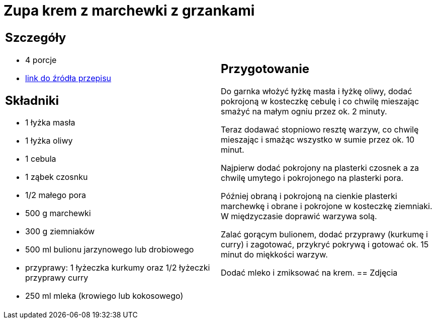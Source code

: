 = Zupa krem z marchewki z grzankami

[cols=".<a,.<a"]
[frame=none]
[grid=none]
|===
|
== Szczegóły
* 4 porcje
* https://www.kwestiasmaku.com/przepis/zupa-krem-marchewkowa[link do źródła przepisu]

== Składniki
* 1 łyżka masła
* 1 łyżka oliwy
* 1 cebula
* 1 ząbek czosnku
* 1/2 małego pora
* 500 g marchewki
* 300 g ziemniaków
* 500 ml bulionu jarzynowego lub drobiowego
* przyprawy: 1 łyżeczka kurkumy oraz 1/2 łyżeczki przyprawy curry
* 250 ml mleka (krowiego lub kokosowego)
|
== Przygotowanie
Do garnka włożyć łyżkę masła i łyżkę oliwy, dodać pokrojoną w kosteczkę cebulę i co chwilę mieszając smażyć na małym ogniu przez ok. 2 minuty.

Teraz dodawać stopniowo resztę warzyw, co chwilę mieszając i smażąc wszystko w sumie przez ok. 10 minut.

Najpierw dodać pokrojony na plasterki czosnek a za chwilę umytego i pokrojonego na plasterki pora.

Później obraną i pokrojoną na cienkie plasterki marchewkę i obrane i pokrojone w kosteczkę ziemniaki. W międzyczasie doprawić warzywa solą.

Zalać gorącym bulionem, dodać przyprawy (kurkumę i curry) i zagotować, przykryć pokrywą i gotować ok. 15 minut do miękkości warzyw.

Dodać mleko i zmiksować na krem.
== Zdjęcia
|===
